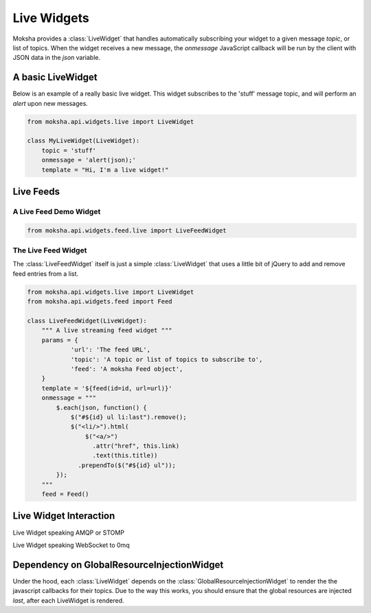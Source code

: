 ============
Live Widgets
============

Moksha provides a :class:`LiveWidget` that handles automatically subscribing
your widget to a given message `topic`, or list of topics.  When the widget
receives a new message, the `onmessage` JavaScript callback will be run by the
client with JSON data in the `json` variable.

.. image:: ../_static/live_widgets.png

A basic LiveWidget
------------------

Below is an example of a really basic live widget.  This widget subscribes to
the 'stuff' message topic, and will perform an `alert` upon new messages.

.. code-block:: python

    from moksha.api.widgets.live import LiveWidget

    class MyLiveWidget(LiveWidget):
        topic = 'stuff'
        onmessage = 'alert(json);'
        template = "Hi, I'm a live widget!"


Live Feeds
----------

A Live Feed Demo Widget
~~~~~~~~~~~~~~~~~~~~~~~


.. code-block:: python

    from moksha.api.widgets.feed.live import LiveFeedWidget

.. widgetbrowser:: moksha.widgets.demos.LiveFeedDemo
   :tabs: demo, source, template, parameters
   :size: large

The Live Feed Widget
~~~~~~~~~~~~~~~~~~~~

The :class:`LiveFeedWidget` itself is just a simple :class:`LiveWidget` that
uses a little bit of jQuery to add and remove feed entries from a list.

.. code-block:: python

    from moksha.api.widgets.live import LiveWidget
    from moksha.api.widgets.feed import Feed

    class LiveFeedWidget(LiveWidget):
        """ A live streaming feed widget """
        params = {
                'url': 'The feed URL',
                'topic': 'A topic or list of topics to subscribe to',
                'feed': 'A moksha Feed object',
        }
        template = '${feed(id=id, url=url)}'
        onmessage = """
            $.each(json, function() {
                $("#${id} ul li:last").remove();
                $("<li/>").html(
                    $("<a/>")
                      .attr("href", this.link)
                      .text(this.title))
                  .prependTo($("#${id} ul"));
            });
        """
        feed = Feed()

Live Widget Interaction
-----------------------

Live Widget speaking AMQP or STOMP

.. image:: ../_static/live_widget_interaction.png

Live Widget speaking WebSocket to 0mq

.. image:: ../_static/live_widget_interaction_websocket.png

Dependency on GlobalResourceInjectionWidget
-------------------------------------------

Under the hood, each :class:`LiveWidget` depends on the
:class:`GlobalResourceInjectionWidget`
to render the the javascript callbacks for their topics.  Due to the way
this works, you should ensure that the global resources are injected
*last*, after each LiveWidget is rendered.
